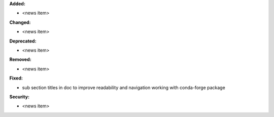 **Added:**

* <news item>

**Changed:**

* <news item>

**Deprecated:**

* <news item>

**Removed:**

* <news item>

**Fixed:**

* sub section titles in doc to improve readability and navigation working with conda-forge package

**Security:**

* <news item>
